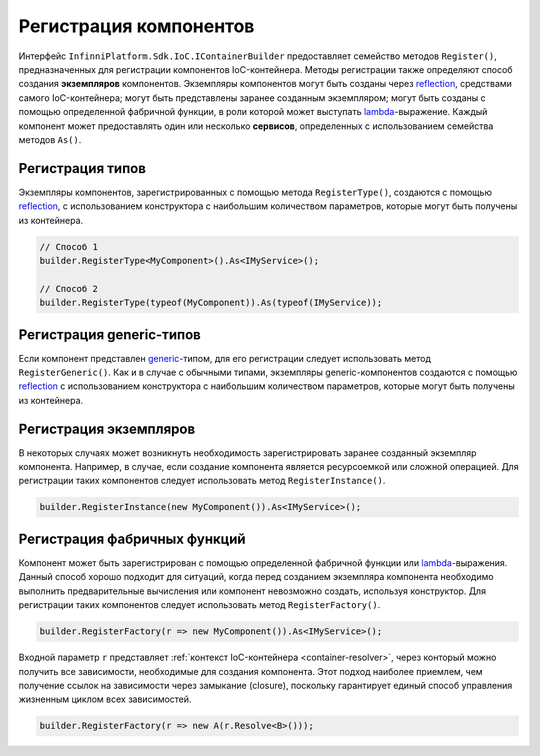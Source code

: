 .. index:: IContainerBuilder

Регистрация компонентов
=======================

Интерфейс ``InfinniPlatform.Sdk.IoC.IContainerBuilder`` предоставляет семейство методов ``Register()``, предназначенных
для регистрации компонентов IoC-контейнера. Методы регистрации также определяют способ создания **экземпляров** компонентов.
Экземпляры компонентов могут быть созданы через reflection_, средствами самого IoC-контейнера; могут быть представлены
заранее созданным экземпляром; могут быть созданы с помощью определенной фабричной функции, в роли которой может выступать
lambda_-выражение. Каждый компонент может предоставлять один или несколько **сервисов**, определенных с использованием
семейства методов ``As()``. 

.. code-block:: csharp
   :emphasize-lines: 16

    public interface IMyService
    {
        // ...
    }
    
    
    public class MyComponent : IMyService
    {
        // ...
    }
    
    public class ContainerModule : InfinniPlatform.Sdk.IoC.IContainerModule
    {
        public void Load(InfinniPlatform.Sdk.IoC.IContainerBuilder builder)
        {
            builder.RegisterType<MyComponent>().As<IMyService>();
    
            // ...
        }
    }


.. index:: IContainerBuilder.RegisterType()

Регистрация типов
-----------------

Экземпляры компонентов, зарегистрированных с помощью метода ``RegisterType()``, создаются с помощью reflection_,
с использованием конструктора с наибольшим количеством параметров, которые могут быть получены из контейнера. 

.. code-block:: csharp

    // Способ 1
    builder.RegisterType<MyComponent>().As<IMyService>();

    // Способ 2
    builder.RegisterType(typeof(MyComponent)).As(typeof(IMyService));


.. index:: IContainerBuilder.RegisterGeneric()

Регистрация generic-типов
-------------------------

Если компонент представлен generic_-типом, для его регистрации следует использовать метод ``RegisterGeneric()``.
Как и в случае с обычными типами, экземпляры generic-компонентов создаются с помощью reflection_ с использованием
конструктора с наибольшим количеством параметров, которые могут быть получены из контейнера.

.. code-block:: csharp
   :emphasize-lines: 7

    public interface IRepository<T> { /* ... */ }

    public class MyRepository<T> : IRepository<T> { /* ... */ }

    // ...

    builder.RegisterGeneric(typeof(MyRepository<>)).As(typeof(IRepository<>));


.. index:: IContainerBuilder.RegisterInstance()

Регистрация экземпляров
-----------------------

В некоторых случаях может возникнуть необходимость зарегистрировать заранее созданный экземпляр компонента.
Например, в случае, если создание компонента является ресурсоемкой или сложной операцией. Для регистрации
таких компонентов следует использовать метод ``RegisterInstance()``.

.. code-block:: csharp

    builder.RegisterInstance(new MyComponent()).As<IMyService>();


.. index:: IContainerBuilder.RegisterFactory()

Регистрация фабричных функций
-----------------------------

Компонент может быть зарегистрирован с помощью определенной фабричной функции или lambda_-выражения. Данный способ
хорошо подходит для ситуаций, когда перед созданием экземпляра компонента необходимо выполнить предварительные
вычисления или компонент невозможно создать, используя конструктор. Для регистрации таких компонентов следует
использовать метод ``RegisterFactory()``. 

.. code-block:: csharp

    builder.RegisterFactory(r => new MyComponent()).As<IMyService>();

Входной параметр ``r`` представляет :ref:`контекст IoC-контейнера <container-resolver>`, через конторый можно
получить все зависимости, необходимые для создания компонента. Этот подход наиболее приемлем, чем получение
ссылок на зависимости через замыкание (closure), поскольку гарантирует единый способ управления жизненным
циклом всех зависимостей.   

.. code-block:: csharp

    builder.RegisterFactory(r => new A(r.Resolve<B>()));


.. _reflection: https://msdn.microsoft.com/en-us/library/f7ykdhsy(v=vs.110).aspx
.. _generic: https://msdn.microsoft.com/en-US/library/512aeb7t.aspx
.. _lambda: https://msdn.microsoft.com/en-US/library/bb397687.aspx